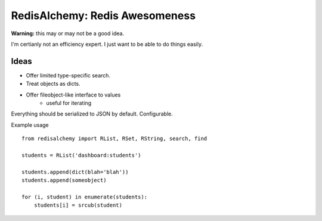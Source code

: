 RedisAlchemy: Redis Awesomeness
===============================

**Warning:** this may or may not be a good idea.

I'm certianly not an efficiency expert. I just want to be able to do things easily.


Ideas
-----

- Offer limited type-specific search.
- Treat objects as dicts.
- Offer fileobject-like interface to values
    + useful for iterating


Everything should be serialized to JSON by default. Configurable.


Example usage ::

    from redisalchemy import RList, RSet, RString, search, find

    students = RList('dashboard:students')

    students.append(dict(blah='blah'))
    students.append(someobject)

    for (i, student) in enumerate(students):
        students[i] = srcub(student)


